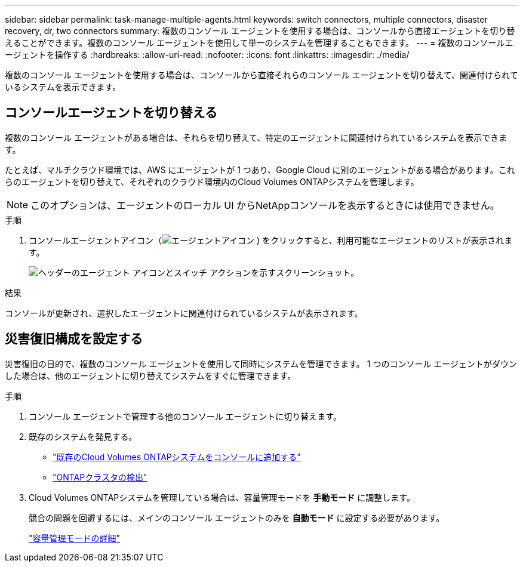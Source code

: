 ---
sidebar: sidebar 
permalink: task-manage-multiple-agents.html 
keywords: switch connectors, multiple connectors, disaster recovery, dr, two connectors 
summary: 複数のコンソール エージェントを使用する場合は、コンソールから直接エージェントを切り替えることができます。複数のコンソール エージェントを使用して単一のシステムを管理することもできます。 
---
= 複数のコンソールエージェントを操作する
:hardbreaks:
:allow-uri-read: 
:nofooter: 
:icons: font
:linkattrs: 
:imagesdir: ./media/


[role="lead"]
複数のコンソール エージェントを使用する場合は、コンソールから直接それらのコンソール エージェントを切り替えて、関連付けられているシステムを表示できます。



== コンソールエージェントを切り替える

複数のコンソール エージェントがある場合は、それらを切り替えて、特定のエージェントに関連付けられているシステムを表示できます。

たとえば、マルチクラウド環境では、AWS にエージェントが 1 つあり、Google Cloud に別のエージェントがある場合があります。これらのエージェントを切り替えて、それぞれのクラウド環境内のCloud Volumes ONTAPシステムを管理します。


NOTE: このオプションは、エージェントのローカル UI からNetAppコンソールを表示するときには使用できません。

.手順
. コンソールエージェントアイコン（image:icon-agent.png["エージェントアイコン"] ) をクリックすると、利用可能なエージェントのリストが表示されます。
+
image:screenshot-connector-switch.png["ヘッダーのエージェント アイコンとスイッチ アクションを示すスクリーンショット。"]



.結果
コンソールが更新され、選択したエージェントに関連付けられているシステムが表示されます。



== 災害復旧構成を設定する

災害復旧の目的で、複数のコンソール エージェントを使用して同時にシステムを管理できます。  1 つのコンソール エージェントがダウンした場合は、他のエージェントに切り替えてシステムをすぐに管理できます。

.手順
. コンソール エージェントで管理する他のコンソール エージェントに切り替えます。
. 既存のシステムを発見する。
+
** https://docs.netapp.com/us-en/cloud-manager-cloud-volumes-ontap/task-adding-systems.html["既存のCloud Volumes ONTAPシステムをコンソールに追加する"^]
** https://docs.netapp.com/us-en/cloud-manager-ontap-onprem/task-discovering-ontap.html["ONTAPクラスタの検出"^]


. Cloud Volumes ONTAPシステムを管理している場合は、容量管理モードを *手動モード* に調整します。
+
競合の問題を回避するには、メインのコンソール エージェントのみを *自動モード* に設定する必要があります。

+
https://docs.netapp.com/us-en/storage-management-cloud-volumes-ontap/task-manage-capacity-settings.html["容量管理モードの詳細"^]


